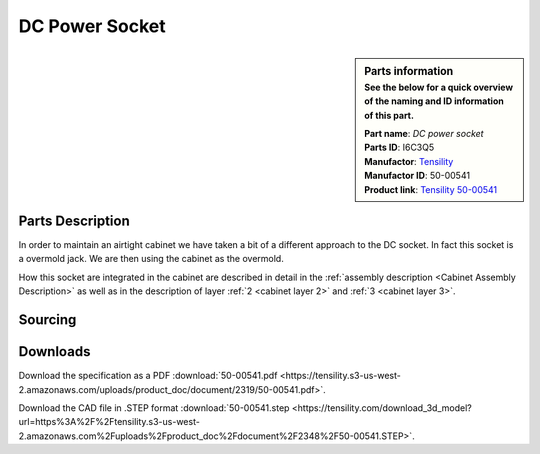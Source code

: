 .. _Power connector:

DC Power Socket
***************

.. sidebar:: Parts information
  :subtitle: See the below for a quick overview of the naming and ID information of this part.

  | **Part name**: *DC power socket*
  | **Parts ID**: I6C3Q5
  | **Manufactor**: `Tensility <https://tensility.com>`_
  | **Manufactor ID**: 50-00541
  | **Product link**: `Tensility 50-00541 <https://tensility.com/connectors/50-00541>`_

Parts Description
-----------------

In order to maintain an airtight cabinet we have taken a bit of a different approach to the DC socket. In fact this socket is a overmold jack. We are then using the cabinet as the overmold.

.. image:: https://tensility.s3-us-west-2.amazonaws.com/uploads/product_image/image/1742/standard_50-00541.jpg

How this socket are integrated in the cabinet are described in detail in the :ref:`assembly description <Cabinet Assembly Description>` as well as in the description of layer :ref:`2 <cabinet layer 2>` and :ref:`3 <cabinet layer 3>`.

.. todo:: the assembly section needs to be updated.

Sourcing
--------

.. todo:: sourcing of this module are still TBD.


Downloads
---------

Download the specification as a PDF :download:`50-00541.pdf <https://tensility.s3-us-west-2.amazonaws.com/uploads/product_doc/document/2319/50-00541.pdf>`.

Download the CAD file in .STEP format :download:`50-00541.step <https://tensility.com/download_3d_model?url=https%3A%2F%2Ftensility.s3-us-west-2.amazonaws.com%2Fuploads%2Fproduct_doc%2Fdocument%2F2348%2F50-00541.STEP>`.
